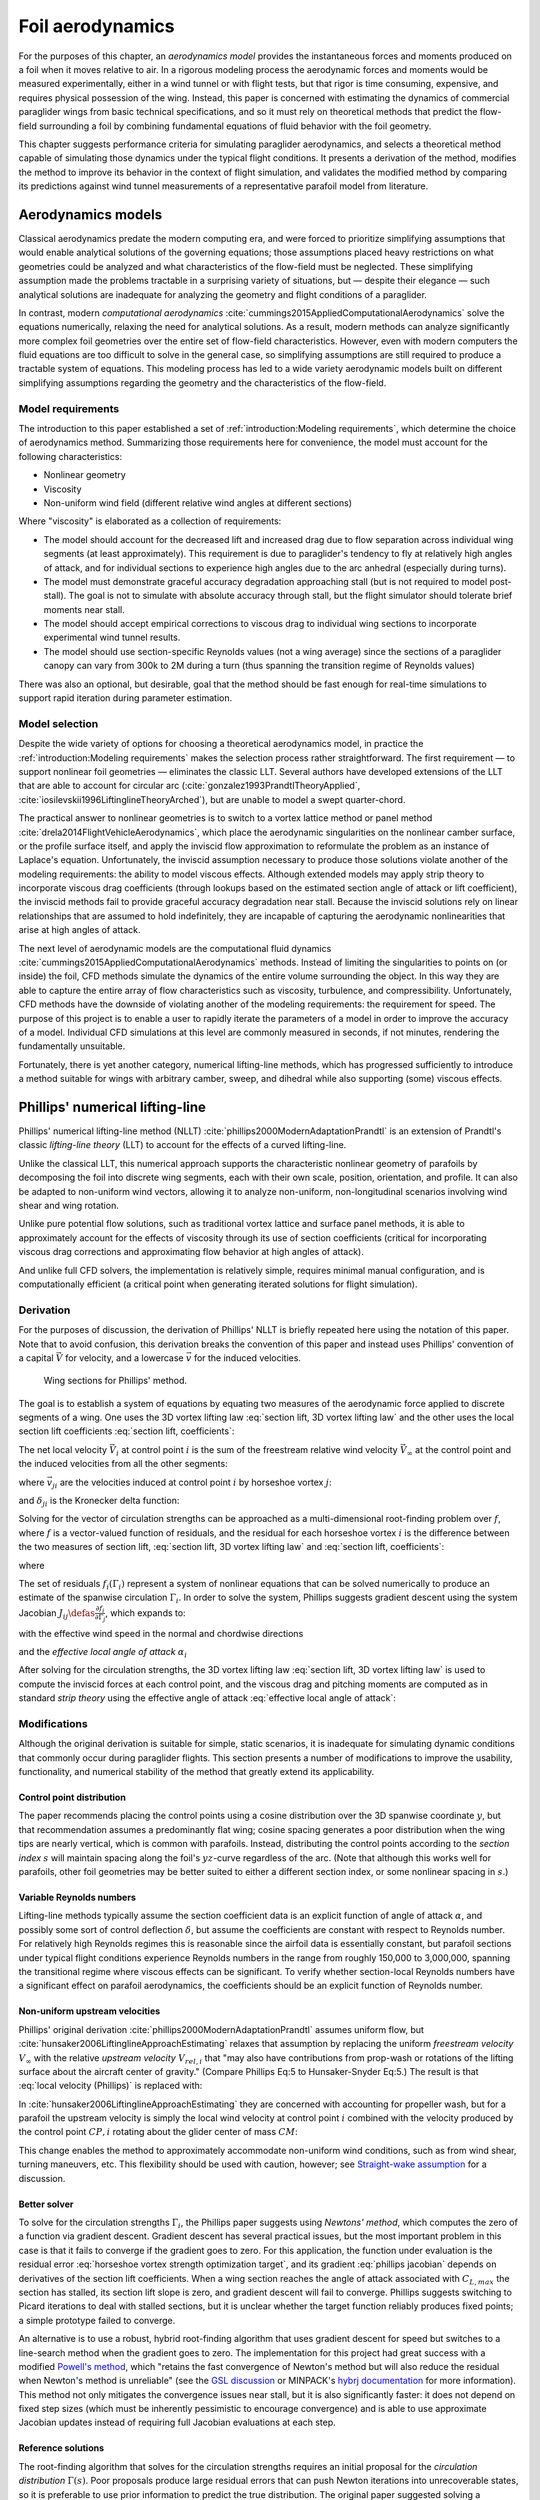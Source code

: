.. This chapter estimates a foil's aerodynamics using its geometry.


*****************
Foil aerodynamics
*****************

.. What are aerodynamics? Experimental and theoretical models

For the purposes of this chapter, an *aerodynamics model* provides the
instantaneous forces and moments produced on a foil when it moves relative to
air. In a rigorous modeling process the aerodynamic forces and moments would be
measured experimentally, either in a wind tunnel or with flight tests, but that
rigor is time consuming, expensive, and requires physical possession of the
wing. Instead, this paper is concerned with estimating the dynamics of
commercial paraglider wings from basic technical specifications, and so it must
rely on theoretical methods that predict the flow-field surrounding a foil by
combining fundamental equations of fluid behavior with the foil geometry.

.. Originally I was hoping to perform statistical flight reconstruction, and it
   would be infeasible to physically measure the aerodynamics of all paraglider
   wings that could have produced a flight track.

This chapter suggests performance criteria for simulating paraglider
aerodynamics, and selects a theoretical method capable of simulating those
dynamics under the typical flight conditions. It presents a derivation of the
method, modifies the method to improve its behavior in the context of flight
simulation, and validates the modified method by comparing its predictions
against wind tunnel measurements of a representative parafoil model from
literature.


Aerodynamics models
===================

.. The aerodynamics method must be capable of modeling the flow field
   surrounding a paraglider canopy during "typical flight conditions". Define
   the selection criteria, review the avaible models, and choose an appropriate
   method.

.. Theoretical aerodynamics: analytical vs computational models.

   Both methods develop systems of equations to solve for the flow field using
   the governing equations of fluid flow.

Classical aerodynamics predate the modern computing era, and were forced to
prioritize simplifying assumptions that would enable analytical solutions of
the governing equations; those assumptions placed heavy restrictions on what
geometries could be analyzed and what characteristics of the flow-field must be
neglected. These simplifying assumption made the problems tractable in
a surprising variety of situations, but — despite their elegance — such
analytical solutions are inadequate for analyzing the geometry and flight
conditions of a paraglider.

In contrast, modern *computational aerodynamics*
:cite:`cummings2015AppliedComputationalAerodynamics` solve the equations
numerically, relaxing the need for analytical solutions. As a result, modern
methods can analyze significantly more complex foil geometries over the entire
set of flow-field characteristics. However, even with modern computers the
fluid equations are too difficult to solve in the general case, so simplifying
assumptions are still required to produce a tractable system of equations. This
modeling process has led to a wide variety aerodynamic models built on
different simplifying assumptions regarding the geometry and the
characteristics of the flow-field.


Model requirements
------------------

.. Review the selection criteria from the introduction

The introduction to this paper established a set of :ref:`introduction:Modeling
requirements`, which determine the choice of aerodynamics method. Summarizing
those requirements here for convenience, the model must account for the
following characteristics:

* Nonlinear geometry

* Viscosity

* Non-uniform wind field (different relative wind angles at different sections)

Where "viscosity" is elaborated as a collection of requirements:

* The model should account for the decreased lift and increased drag due to
  flow separation across individual wing segments (at least approximately).
  This requirement is due to paraglider's tendency to fly at relatively high
  angles of attack, and for individual sections to experience high angles due
  to the arc anhedral (especially during turns).

* The model must demonstrate graceful accuracy degradation approaching stall
  (but is not required to model post-stall). The goal is not to simulate with
  absolute accuracy through stall, but the flight simulator should tolerate
  brief moments near stall.

* The model should accept empirical corrections to viscous drag to individual
  wing sections to incorporate experimental wind tunnel results.

* The model should use section-specific Reynolds values (not a wing average)
  since the sections of a paraglider canopy can vary from 300k to 2M during
  a turn (thus spanning the transition regime of Reynolds values)

There was also an optional, but desirable, goal that the method should be fast
enough for real-time simulations to support rapid iteration during parameter
estimation.


Model selection
---------------

Despite the wide variety of options for choosing a theoretical aerodynamics
model, in practice the :ref:`introduction:Modeling requirements` makes the
selection process rather straightforward. The first requirement — to support
nonlinear foil geometries — eliminates the classic LLT. Several authors have
developed extensions of the LLT that are able to account for circular arc
(:cite:`gonzalez1993PrandtlTheoryApplied`,
:cite:`iosilevskii1996LiftinglineTheoryArched`), but are unable to model
a swept quarter-chord.

The practical answer to nonlinear geometries is to switch to a vortex lattice
method or panel method :cite:`drela2014FlightVehicleAerodynamics`, which place
the aerodynamic singularities on the nonlinear camber surface, or the profile
surface itself, and apply the inviscid flow approximation to reformulate the
problem as an instance of Laplace's equation. Unfortunately, the inviscid
assumption necessary to produce those solutions violate another of the modeling
requirements: the ability to model viscous effects. Although extended models
may apply strip theory to incorporate viscous drag coefficients (through
lookups based on the estimated section angle of attack or lift coefficient),
the inviscid methods fail to provide graceful accuracy degradation near stall.
Because the inviscid solutions rely on linear relationships that are assumed to
hold indefinitely, they are incapable of capturing the aerodynamic
nonlinearities that arise at high angles of attack.

The next level of aerodynamic models are the computational fluid dynamics
:cite:`cummings2015AppliedComputationalAerodynamics` methods. Instead of
limiting the singularities to points on (or inside) the foil, CFD methods
simulate the dynamics of the entire volume surrounding the object. In this way
they are able to capture the entire array of flow characteristics such as
viscosity, turbulence, and compressibility. Unfortunately, CFD methods have the
downside of violating another of the modeling requirements: the requirement for
speed. The purpose of this project is to enable a user to rapidly iterate the
parameters of a model in order to improve the accuracy of a model. Individual
CFD simulations at this level are commonly measured in seconds, if not minutes,
rendering the fundamentally unsuitable.

Fortunately, there is yet another category, numerical lifting-line methods,
which has progressed sufficiently to introduce a method suitable for wings with
arbitrary camber, sweep, and dihedral while also supporting (some) viscous
effects.


Phillips' numerical lifting-line
================================

.. What is this method? Why did I choose it?

Phillips' numerical lifting-line method (NLLT)
:cite:`phillips2000ModernAdaptationPrandtl` is an extension of Prandtl's
classic *lifting-line theory* (LLT) to account for the effects of a curved
lifting-line.

Unlike the classical LLT, this numerical approach supports the characteristic
nonlinear geometry of parafoils by decomposing the foil into discrete wing
segments, each with their own scale, position, orientation, and profile. It can
also be adapted to non-uniform wind vectors, allowing it to analyze
non-uniform, non-longitudinal scenarios involving wind shear and wing rotation.

Unlike pure potential flow solutions, such as traditional vortex lattice and
surface panel methods, it is able to approximately account for the effects of
viscosity through its use of section coefficients (critical for incorporating
viscous drag corrections and approximating flow behavior at high angles of
attack).

And unlike full CFD solvers, the implementation is relatively simple, requires
minimal manual configuration, and is computationally efficient (a critical
point when generating iterated solutions for flight simulation).


Derivation
----------

For the purposes of discussion, the derivation of Phillips' NLLT is briefly
repeated here using the notation of this paper. Note that to avoid confusion,
this derivation breaks the convention of this paper and instead uses Phillips'
convention of a capital :math:`\vec{V}` for velocity, and a lowercase
:math:`\vec{v}` for the induced velocities.

.. Also, he uses `r` a bit differently; they're still position vectors, but
   implicitly wrt the origin. Also, `r0 = r2 - r1`.

.. figure:: figures/paraglider/dynamics/phillips_scratch.*

   Wing sections for Phillips' method.

The goal is to establish a system of equations by equating two measures of the
aerodynamic force applied to discrete segments of a wing. One uses the 3D
vortex lifting law :eq:`section lift, 3D vortex lifting law` and the other uses
the local section lift coefficients :eq:`section lift, coefficients`:

.. math::
   :label: section lift, 3D vortex lifting law

   \vec{\mathrm{d}F}_i = \rho \Gamma_i \vec{V}_i \times \mathrm{d}\vec{l}_i

.. math::
   :label: section lift, coefficients

   \norm{\vec{\mathrm{d}F}_i} =
     \frac{1}{2}
     \rho_\textrm{air}
     \norm{\vec{V}_i}^2
     C_{L_i} \left( \alpha_i, \delta_i \right)
     A_i

.. FIXME: define *control point*

The net local velocity :math:`\vec{V}_i` at control point :math:`i` is the sum
of the freestream relative wind velocity :math:`\vec{V}_{\infty}` at the
control point and the induced velocities from all the other segments:

.. math::
   :label: local velocity (Phillips)

   \vec{V}_i = \vec{V}_{\infty} + \sum^N_{j=1} \Gamma_j \vec{v}_{ji}

where :math:`\vec{v}_{ji}` are the velocities induced at control point
:math:`i` by horseshoe vortex :math:`j`:

.. math::
   :label: induced velocities

   \vec{v}_{ji} =
     \frac{1}{4\pi}
     \left[
       \frac
         {\vec{u}_{\infty} \times \vec{r}_{j_2i}}
         {r_{j_2i} \left( r_{j_2i} - \vec{u}_{\infty} \cdot \vec{r}_{j_2i} \right)}
       + (1 - \delta_{ji}) \frac
         {(r_{j_1i} + r_{j_2i})(\vec{r}_{j_1i} \times \vec{r}_{j_2i})}
         {r_{j_1i}r_{j_2i}(r_{j_1i}r_{j_2i} + \vec{r}_{j_1i} \cdot \vec{r}_{j_2i})}
       - \frac
         {\vec{u}_{\infty} \times \vec{r}_{j_1i}}
         {r_{j_1i} \left( r_{j_1i} - \vec{u}_{\infty} \cdot \vec{r}_{j_1i} \right)}
     \right]

and :math:`\delta_{ji}` is the Kronecker delta function:

.. math::
   :label: kronecker_delta

   \delta_{ji} \defas
     \begin{cases}
       1\quad &i = j \\
       0\quad &i \neq j
     \end{cases}

Solving for the vector of circulation strengths can be approached as
a multi-dimensional root-finding problem over :math:`f`, where :math:`f` is
a vector-valued function of residuals, and the residual for each horseshoe
vortex :math:`i` is the difference between the two measures of section lift,
:eq:`section lift, 3D vortex lifting law` and :eq:`section lift, coefficients`:

.. math::
   :label: horseshoe vortex strength optimization target

   f_i \left( \Gamma_i \right) =
      2 \Gamma_i \norm{\vec{W}_i}
      - \norm{\vec{V}_i}^2 A_i C_{L,i} \left(\alpha_i, \delta_i \right)

where

.. math::
   :label: unlabeled1

   \vec{W}_i = \vec{V}_i \times \mathrm{d} \vec{l}_i

The set of residuals :math:`f_i \left( \Gamma_i \right)` represent a system of
nonlinear equations that can be solved numerically to produce an estimate of
the spanwise circulation :math:`\Gamma_i`. In order to solve the system,
Phillips suggests gradient descent using the system Jacobian :math:`J_{ij}
\defas \frac{\partial f_{i}}{\partial \Gamma_j}`, which expands to:

.. math::
   :label: phillips jacobian

   \begin{aligned}
   J_{ij} =\;
      &\delta_{ij}\, 2 \norm{\vec{W}_i}
      + 2\, \Gamma_i \frac {\vec{W}_i} {\norm{\vec{W}_i}}
          \cdot \left( \vec{v}_{ji} \times \mathrm{d} \vec{l}_i \right)\\
      &- \norm{\vec{V}_i}^2 A_i
         \frac
            {\partial C_{L,i}}
            {\partial \alpha_i}
         \frac
            {V_{a,i} \left( \vec{v}_{ji} \cdot \vec{u}_{n,i} \right)
            - V_{n,i} \left( \vec{v}_{ji} \cdot \vec{u}_{a,i} \right)}
            {V_{ai}^2 + V_{ni}^2}\\
      &- 2 A_i C_{L,i}(\alpha_i, \delta_i)(\vec{V}_i \cdot \vec{v}_{ji})
   \end{aligned}

with the effective wind speed in the normal and chordwise directions

.. math::
   :label: section axes

   \mat{C}_{f/s_i} =
      -\begin{bmatrix}
         | & | & | \\
         \vec{u}_{a,i} & \vec{u}_{s,i} & \vec{u}_{n,i} \\
         | & | & | \\
      \end{bmatrix}

.. FIXME: I hate that `s` refers to both section and spanwise here

.. math::
   :label: section wind speeds

   \begin{aligned}
      V_{a,i} &= \vec{V}_i \cdot \vec{u}_{a,i}\\
      V_{n,i} &= \vec{V}_i \cdot \vec{u}_{n,i}
   \end{aligned}

and the *effective local angle of attack* :math:`\alpha_i`

.. math::
   :label: effective local angle of attack

   \alpha_i = \arctan \left( \frac {V_{a,i}} {V_{n,i}} \right)

After solving for the circulation strengths, the 3D vortex lifting law
:eq:`section lift, 3D vortex lifting law` is used to compute the inviscid
forces at each control point, and the viscous drag and pitching moments are
computed as in standard *strip theory* using the effective angle of attack
:eq:`effective local angle of attack`:

.. math::
   :label: section viscous drag

   \vec{\mathrm{d}F}_{\textrm{visc},i} =
     \frac{1}{2}
     \rho_\textrm{air}
     \norm{\vec{V}_i}^2
     c_i
     C_{D,i} \left( \alpha_i, \delta_i \right)
     \hat{\vec{V}}_i

.. math::
   :label: section moment

   \vec{\mathrm{d}M}_i =
     -\frac{1}{2}
     \rho_\textrm{air}
     \norm{\vec{V}_i}^2
     A_i
     c_i
     C_{M,i} \left( \alpha_i, \delta_i \right)
     \vec{u}_{s,i}


Modifications
-------------

.. Changes and improvements on the original Phillips paper

Although the original derivation is suitable for simple, static scenarios, it
is inadequate for simulating dynamic conditions that commonly occur during
paraglider flights. This section presents a number of modifications to improve
the usability, functionality, and numerical stability of the method that
greatly extend its applicability.

.. FIXME: reenable in the web version

   .. caution:: The material in this chapter up to this point has been
      a presentation of expert knowledge from literature. What follows is
      a best-effort attempt on my part as an amateur to identify the
      limitations with Phillips' NLLT, and to suggest practical mitigations
      that allow its use in dynamic simulations of paraglider wings. I am
      a computer engineering by training, whereas my knowledge of aerodynamics
      is from reading the materials listed in the :ref:`related works
      <related_works:Flight simulation>`. As such, these discussions should be
      viewed with a critical eye.


Control point distribution
^^^^^^^^^^^^^^^^^^^^^^^^^^

The paper recommends placing the control points using a cosine distribution
over the 3D spanwise coordinate :math:`y`, but that recommendation assumes
a predominantly flat wing; cosine spacing generates a poor distribution when
the wing tips are nearly vertical, which is common with parafoils. Instead,
distributing the control points according to the *section index* :math:`s` will
maintain spacing along the foil's :math:`yz`-curve regardless of the arc. (Note
that although this works well for parafoils, other foil geometries may be
better suited to either a different section index, or some nonlinear spacing in
:math:`s`.)


Variable Reynolds numbers
^^^^^^^^^^^^^^^^^^^^^^^^^

Lifting-line methods typically assume the section coefficient data is an
explicit function of angle of attack :math:`\alpha`, and possibly some sort of
control deflection :math:`\delta`, but assume the coefficients are constant
with respect to Reynolds number. For relatively high Reynolds regimes this is
reasonable since the airfoil data is essentially constant, but parafoil
sections under typical flight conditions experience Reynolds numbers in the
range from roughly 150,000 to 3,000,000, spanning the transitional regime where
viscous effects can be significant. To verify whether section-local Reynolds
numbers have a significant effect on parafoil aerodynamics, the coefficients
should be an explicit function of Reynolds number.


Non-uniform upstream velocities
^^^^^^^^^^^^^^^^^^^^^^^^^^^^^^^

Phillips' original derivation :cite:`phillips2000ModernAdaptationPrandtl`
assumes uniform flow, but :cite:`hunsaker2006LiftinglineApproachEstimating`
relaxes that assumption by replacing the uniform *freestream velocity*
:math:`V_{\infty}` with the relative *upstream velocity* :math:`V_{rel,i}` that
"may also have contributions from prop-wash or rotations of the lifting surface
about the aircraft center of gravity." (Compare Phillips Eq:5 to
Hunsaker-Snyder Eq:5.) The result is that :eq:`local velocity (Phillips)` is
replaced with:

.. math::
   :label: local velocity (Hunsaker)

   \vec{V}_i = \vec{V}_{rel,i} + \sum^N_{j=1} \Gamma_j \vec{v}_{ji}

In :cite:`hunsaker2006LiftinglineApproachEstimating` they are concerned with
accounting for propeller wash, but for a parafoil the upstream velocity is
simply the local wind velocity at control point :math:`i` combined with the
velocity produced by the control point :math:`CP,i` rotating about the glider
center of mass :math:`CM`:

.. math::
   :label: upstream velocity

   \vec{V}_{rel,i} =
     \vec{V}_{\infty,i}
     + \vec{r}_{CP,i/CM} \times \vec{\omega}_{b/e}

This change enables the method to approximately accommodate non-uniform wind
conditions, such as from wind shear, turning maneuvers, etc. This flexibility
should be used with caution, however; see `Straight-wake assumption`_ for
a discussion.


Better solver
^^^^^^^^^^^^^

To solve for the circulation strengths :math:`\Gamma_i`, the Phillips paper
suggests using *Newtons' method*, which computes the zero of a function via
gradient descent. Gradient descent has several practical issues, but the most
important problem in this case is that it fails to converge if the gradient
goes to zero. For this application, the function under evaluation is the
residual error :eq:`horseshoe vortex strength optimization target`, and its
gradient :eq:`phillips jacobian` depends on derivatives of the section lift
coefficients. When a wing section reaches the angle of attack associated with
:math:`C_{L,max}` the section has stalled, its section lift slope is zero, and
gradient descent will fail to converge. Phillips suggests switching to Picard
iterations to deal with stalled sections, but it is unclear whether the target
function reliably produces fixed points; a simple prototype failed to converge.

An alternative is to use a robust, hybrid root-finding algorithm that uses
gradient descent for speed but switches to a line-search method when the
gradient goes to zero. The implementation for this project had great success
with a modified `Powell's method
<https://en.wikipedia.org/wiki/Powell%27s_method>`__, which "retains the fast
convergence of Newton's method but will also reduce the residual when Newton's
method is unreliable" (see the `GSL discussion
<https://www.gnu.org/software/gsl/doc/html/multiroots.html#c.gsl_multiroot_fdfsolver_hybridsj>`__
or MINPACK's `hybrj documentation
<https://www.math.utah.edu/software/minpack/minpack/hybrj.html>`__ for more
information). This method not only mitigates the convergence issues near stall,
but it is also significantly faster: it does not depend on fixed step sizes
(which must be inherently pessimistic to encourage convergence) and is able to
use approximate Jacobian updates instead of requiring full Jacobian evaluations
at each step.

.. For this project, the `glidersim` implementation of Phillips' method uses
   the `hybrj
   <https://www.math.utah.edu/software/minpack/minpack/hybrj.html>`_ routine
   from the `MINPACK` package via the Python interface provided by `scipy's
   \`optimize\` module
   <https://docs.scipy.org/doc/scipy/reference/optimize.root-hybr.html>`_.


Reference solutions
^^^^^^^^^^^^^^^^^^^

The root-finding algorithm that solves for the circulation strengths requires
an initial proposal for the *circulation distribution* :math:`\Gamma(s)`. Poor
proposals produce large residual errors that can push Newton iterations into
unrecoverable states, so it is preferable to use prior information to predict
the true distribution. The original paper suggested solving a linearized
version of the equations, but that choice is only suitable for foils with no
sweep or dihedral. Another common suggestion from related methods is to assume
an elliptical distribution; for most foils, an elliptical circulation
distribution is a reasonable guess during straight and steady flight, but it is
a poor proposal for scenarios that include non-uniform wind or asymmetric
control inputs, such as during flight maneuvers. It is clear that generating
suitable proposals for nonlinear geometries under variable flight conditions
requires a different approach.

For sequential problems, such as the sequence of states in a flight simulator
or the points of a polar curve, an effective solution is to use the solution
from the previous iteration as the proposal. Provided the time resolution of
the simulation is reasonably small then the state of the aircraft should be
similar between each timestep, so the proposal will be very close to the
target. An added advantage of using a prior solution is an ability to capture
hysteresis effects :cite:`owens1998WeissingerModelNonlinear`.

.. FIXME: There is a remaining problem is how to bootstrap the "previous"
   solution. When no previous solution is available the easiest target is to
   straight and steady flight with zero control inputs. As mentioned earlier,
   an elliptical is a reasonable proposal for most wings in that state. Given
   the solution to the "easy" problem, try to solve the target. If the method
   does not converge, pick an intermediate problem midway between the
   reference and target, solve for that, then use its solution as the proposal
   for the target. Repeat subdividing the problem until convergence is
   achieved.

   Related: `Sensitive to initial proposal`_.


Clamping section coefficients
^^^^^^^^^^^^^^^^^^^^^^^^^^^^^

A major issue with the method is a tendency to produce fictitious "infinite"
induced velocities under certain conditions, causing convergence to fail. This
tendency increases as the grid resolution is refined, and is most commonly
observed at the wing tips, especially during turning maneuvers. The cause is
apparent in equation :eq:`induced velocities`, where the induced velocities
between bound segments increases as the inverse of their separation distance;
as the separation distance goes to zero, the induced velocity goes to infinity.
In most cases, the induced velocities from the left and right neighbors of
a segment mostly cancel, but if the foil has discontinuities (such as at the
wingtips, where the outer segment has only an inboard neighbor) then
cancellation may be incomplete, leaving a large imbalance. It can also occur
due to numerical issues at very fine grid resolutions.

.. For a related problem, see also `Unstable at high resolution`_.

For parafoils the most significant discontinuities are at the wingtips, where
the effect of the induced velocity spike is to dramatically overestimate the
effective angle of attack. The NLLT relies on accurate section coefficient
data, and if that coefficient data is unavailable (such as at high angles of
attack) then the numerical routine cannot continue, causing convergence to
fail.

Clearly the lack of coefficient data is not a valid reason to abort, since the
large induced angle of attack is fictitious. To mitigate the issue when it
occurs at the wingtips, assume the true :math:`\alpha` is less than or equal to
the maximum :math:`\alpha` supported by the coefficient data, and clamp
:math:`C_L` to its value at that maximum :math:`\alpha`. In the case where the
high :math:`\alpha` is fictitious, the :math:`C_L` will be incorrect but will
at least remain relatively close to the true value, and will allow the
simulation to continue. In the case where :math:`\alpha` is genuinely large,
then the unclamped inboard segments will also lack coefficient data and the
method will correctly fail.

It is important to note that this is a practical mitigation, not
a theoretically-justified solution. The point is not to "fix" the method, the
point is to limit the magnitude of the error and allow the simulation to
continue with reasonable accuracy. However, despite lacking a theoretical
basis, there are several strong justifications:

#. If the outer segment is small, then its contribution to the error is
   expected to be small. For example, if the outer segment represents the last
   5% of the wing span means then the error from much less than 5% of the total
   aerodynamic contributions (since the area of that wingtip segment is very
   small).

#. If the outer segment is small, you wouldn't expect a significant change in
   alpha from the wingtip to its neighbor, so if the inboard neighbor is in the
   valid range you can expect that the wingtip alpha is (relatively) close to
   the valid range.

.. [[The :math:`C_L` curve stays (relatively) flat for significant range of
   :math:`\alpha` post-stall, so the true value of :math:`C_L` should be
   relatively close to the clamped value, so even if
   :math:`\alpha_\textrm{true} > \alpha_\textrm{max}`, it's unlikely for
   :math:`C_L(\alpha_\textrm{max})` to be wildly inaccurate (provided the
   section coefficient data covers a reasonably high :math:`\alpha`).]]


.. FIXME:

   * The section coefficients assume minimal spanwise flow, which is already
     massively violated, which means I already expect the wing tip values to be
     borderline useless anyway.

   * A caveat of my implementation is that it only clamps `alpha_max`, assuming
     the fictitious alpha are always POSITIVE at the wing tips. For a rigid
     wing at a very negative alpha the fictitious alpha would be negative, but
     I'm neglecting that scenario since such a negative alpha would induced
     a frontal collapse anyway, at which point the model would already be
     totally broken.

   * Clamping seems to have eliminated the need for "relaxed" solutions? Should
     I retain that section? Not sure I ever trigger it anymore.


Limitations
-----------


Assumes minimal spanwise flow
^^^^^^^^^^^^^^^^^^^^^^^^^^^^^

This method argues that the derivation of the 3D vortex lifting law in
:cite:`saffman1992VortexDynamics` proves that "the relationship between section
lift and section circulation is not affected by flow parallel to the bound
vorticity." In other words, it relies on the fact that the 3D vortex lifting
law holds even in the presence of spanwise flow. What this does not account
for, however, is the effect of spanwise flow on the section coefficients. Wing
analysis using section coefficients relies on the assumption that each wing
segment acts as a finite segment of an infinite wing, provided the spanwise
flow is negligible (:cite:`bertin2014AerodynamicsEngineers`, p. 356). Although
the 3D vortex law holds in the presence of spanwise flow, solving for the
circulation strengths using section coefficients does not.

A similar discussion can be found in :cite:`owens1998WeissingerModelNonlinear`,
who apply a similar NLLT to a flat wing with 45° sweep. They acknowledge that
although the sweep introduces significant 3D flow-field effects, the method
"shows very good agreement" versus experimental measurements. Their success
offers some confidence that the effects of spanwise flow may indeed be
negligible, but it is unclear whether the effect has more significance once
continuous arc anhedral is involved.

.. FIXME: good place to cite `goates2021`? He talks about swept wings.


Straight-wake assumption
^^^^^^^^^^^^^^^^^^^^^^^^

A common aerodynamic modeling approximation is to assume that vorticity is shed
into the wake as a trailing *vortex sheet*; the strength of the shed vorticity
varies with the local variation of lift along the span. In a rigorous analysis,
the trailing vorticity should follow a curved path
(:cite:`bertin2014AerodynamicsEngineers`, p. 390), but this produces an
intractable nonlinear system of equations. Instead, models apply a further
simplification known as the *straight-wake assumption*: that the trailing *wake
vortex sheet* streams straight back from the lifting-line. The straight-wake
assumption is an important step in linearizing the system of equations to allow
mathematically tractable solutions.

For a discretized method, such as Phillips' or Weissinger's LLT
:cite:`weissinger1947LiftDistributionSweptback`, the vortex sheet is lumped
into a series of shed vortex filaments whose strength is proportional to the
difference in local lift of neighboring segments. Under the straight-wake
assumption, the trailing legs of all horseshoe vortices extend from the nodes
in straight lines parallel to some *freestream velocity* direction
:math:`\vec{u}_{\infty}` (see :eq:`induced velocities`). This is clearly
invalid for a rotating wing where a freestream velocity is ambiguous.

Despite this limitation, this project assumes that as long as the rotation
rates remain small enough that relative flow angles remain small the method
still provides useful approximations. This assumption is made without
theoretical justification; instead, this paper relies on the superior
aerodynamics knowledge of its sources. First, the use of this method with
non-zero rotation is explicitly mentioned in
:cite:`hunsaker2006LiftinglineApproachEstimating`. Also, this assumption is
shared with the vortex-lattice model used in AVL
:cite:`drelaAthenaVortexLattice`, although in that method the trailing legs are
aligned with the foil :math:`x`-axis, regardless of freestream flow. In
Phillips' method the trailing are aligned to the freestream, which for this
work is defined as the local upstream velocity :math:`\vec{u}_{\infty,0}` of
the central section under the assumption that it minimizes average deviation.

For a related technical discussion that incorporates rotation rates into
a vortex lattice method, refer to :cite:`drela2014FlightVehicleAerodynamics`
Sec. 6.5; in particular, Eq. 6.33 for aligning the trailing legs with the
:math:`x`-axis, Eq. 6.37 for accounting by adding it to the flow tangency
equations, and Eq. 6.39 for incorporating the rotation rates into the
aerodynamic influence coefficients matrix.


Reliance on section coefficients
^^^^^^^^^^^^^^^^^^^^^^^^^^^^^^^^

A significant limitation of aerodynamic methods based on the theory of *wing
sections* their assumption that the section coefficient data is accurate and
representative of the flow conditions during a flight. In practice, section
coefficient data is notoriously optimistic, relying on idealized geometry,
negligible spanwise flow, a uniform flow-field across the segment, steady-state
conditions, etc. These assumptions are strong to begin with, and become
particularly questionable near stall, especially when using simulated airfoil
data.

Not only do these methods assume the section coefficient data is accurate for
each individual section in isolation, they also assume the flow conditions of
each section will have a negligible impact on the coefficients of neighboring
sections. In reality, development of 3D flow-field conditions such as
separation bubbles is significantly impacted by such neighboring sections. Part
of the interaction can be captured by the induced velocities, but section
coefficients are ultimately incapable of modeling effects such as turbulence,
3D separation bubbles, significant spanwise (or "cross") flow, etc. Such
effects seem likely to be even more prominent given the significant arc of
a parafoil.

.. "The greatest compromise in using lifting-line theory into the stall
   angle-of-attack range and beyond is the use of data for the two-dimensional
   flow around an airfoil. The actual flow for this configuration is a complex,
   three-dimensional flow with separation."
   (:cite:`bertin2014AerodynamicsEngineers`, p.384, last paragraph)


No unsteady effects
^^^^^^^^^^^^^^^^^^^

This method produces a steady-state (non-accelerated) solution. It does not
include unsteady (time-varying) effects, such as
(:cite:`drela2014FlightVehicleAerodynamics`, p. 149):

* Unsteady foil motion

* Unsteady foil deformation

* Spatially-varying or unsteady atmospheric velocity field

Thankfully, the (arguably) most important unsteady effect for the purposes of
paraglider simulation under typical flight conditions can be accounted for by
the simulator itself; see :ref:`paraglider_components:Apparent mass`.


Non-unique solutions
^^^^^^^^^^^^^^^^^^^^

Gradient descent will find a zero of the residual, but it is not guaranteed to
be unique, especially given that the numerical solver relies on tolerances
instead of exact solutions. Depending on the initial conditions, the solver may
converge to different circulation distributions.


Sensitive to initial proposal
^^^^^^^^^^^^^^^^^^^^^^^^^^^^^

This method relies on a good proposal (an initial "guess" of the circulation
distribution) to encourage convergence while minimizing optimization runtime.
The root-finding problem uses the residual error :eq:`horseshoe vortex strength
optimization target` which is likely a non-convex function, in which case
a global optimization method such as gradient descent is not guaranteed to find
the global minimum for a non-convex function, so the solution is sensitive to
the starting point (the initial proposal). In practice this issue is not
a major problem when the intended use is flight simulation; solutions are
generated iteratively, in which case the previous solution is a natural choice
for minimizing the initial residual error (see `Reference solutions`). As an
added bonus, using the previous solution adds the capability of capturing
hysteresis effects :cite:`owens1998WeissingerModelNonlinear`; for example, in
:cite:`anderson1980NumericalLiftingLine` they discuss a wing that demonstrates
hysteresis depending on whether data were generated with increasing versus
decreasing alpha. Nevertheless, the fact that the method has a tendency to
produce different solutions for different proposals mean the method will
exhibit hysteresis effects which may or may not be physically accurate.

.. That said, if the reference (previous) solution for the circulation gets
   messy (due to numerical issues) and needs to be "reset" to a clean
   elliptical distribution, discontinuities can appear in the state dynamics
   trajectory. Thankfully the alternative solutions tend to be minor, plus
   section clamping tends to avoid the issue. See `demonstration/bonk.py`


Unreliable near stall
^^^^^^^^^^^^^^^^^^^^^

.. FIXME: section title? "Unreliable" is true, but sounds overly pessimistic

Phillips suggests that this method can be used up to stall "with caution".
Closely related to the issues of spanwise flow, the development of stall
conditions along a wing has a high likelihood of violating the assumptions used
to generate the section coefficients. Worse, the flexible nature of a parafoil
will exacerbate the effects of section stall, which cause the profiles to
deform and wrinkle even more than normal. Nevertheless, this project attempts
to apply the method to "near stall" conditions under the belief that, for the
purposes of flight reconstruction, it is preferable to get a low-quality
estimate as opposed to no estimate at all. It is vital, however, for the
filtering architecture to model the increased uncertainty as sections approach
stall conditions.

.. A related discussion in :cite:`owens1998WeissingerModelNonlinear`
   acknowledges that their NLLT "does not predict the high angle-of-attack
   aerodynamics for wings that produce a LE vortex. In other words, this method
   limited to wings with moderate to thick airfoils and moderate sweep." It is
   plausible presume the same applies to Phillips'.
